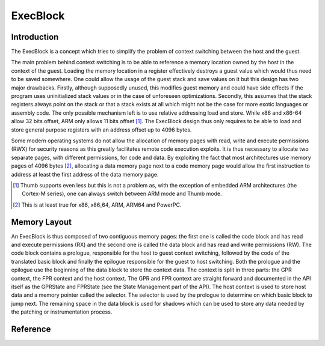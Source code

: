 ExecBlock
=========

Introduction
------------

The ExecBlock is a concept which tries to simplify the problem of context switching between the 
host and the guest.

The main problem behind context switching is to be able to reference a memory location owned by the 
host in the context of the guest. Loading the memory location in a register effectively destroys a 
guest value which would thus need to be saved somewhere. One could allow the usage of the guest 
stack and save values on it but this design has two major drawbacks. Firstly, although supposedly 
unused, this modifies guest memory and could have side effects if the program uses uninitialized 
stack values or in the case of unforeseen optimizations. Secondly, this assumes that the stack 
registers always point on the stack or that a stack exists at all which might not be the case for 
more exotic languages or assembly code. The only possible mechanism left is to use relative 
addressing load and store. While x86 and x86-64 allow 32 bits offset, ARM only allows 11 bits 
offset [#]_. The ExecBlock design thus only requires to be able to load and store general purpose 
registers with an address offset up to 4096 bytes.

Some modern operating systems do not allow the allocation of memory pages with read, write and 
execute permissions (RWX) for security reasons as this greatly facilitates remote code execution 
exploits. It is thus necessary to allocate two separate pages, with different permissions, for code 
and data. By exploiting the fact that most architectures use memory pages of 4096 bytes [#]_, 
allocating a data memory page next to a code memory page would allow the first instruction to 
address at least the first address of the data memory page. 

.. [#] Thumb supports even less but this is not a problem as, with the exception of embedded ARM 
       architectures (the Cortex-M series), one can always switch between ARM mode and Thumb mode.
.. [#] This is at least true for x86, x86_64, ARM, ARM64 and PowerPC.

Memory Layout
-------------

An ExecBlock is thus composed of two contiguous memory pages: the first one is called the code 
block and has read and execute permissions (RX) and the second one is called the data block and has 
read and write permissions (RW).  The code block contains a prologue, responsible for the host to 
guest context switching, followed by the code of the translated basic block and finally the 
epilogue responsible for the guest to host switching. Both the prologue and the epilogue use the 
beginning of the data block to store the context data. The context is split in three parts: the 
GPR context, the FPR context and the host context. The GPR and FPR context are straight forward 
and documented in the API itself as the GPRState and FPRState (see the State Management part of the 
API). The host context is used to store host data and a memory pointer called the selector. The 
selector is used by the prologue to determine on which basic block to jump next. The remaining 
space in the data block is used for shadows which can be used to store any data needed by the 
patching or instrumentation process.

.. image:: images/execblock_v3.svg

Reference
---------

.. doxygenclass:: QBDI::ExecBlock
   :members:
